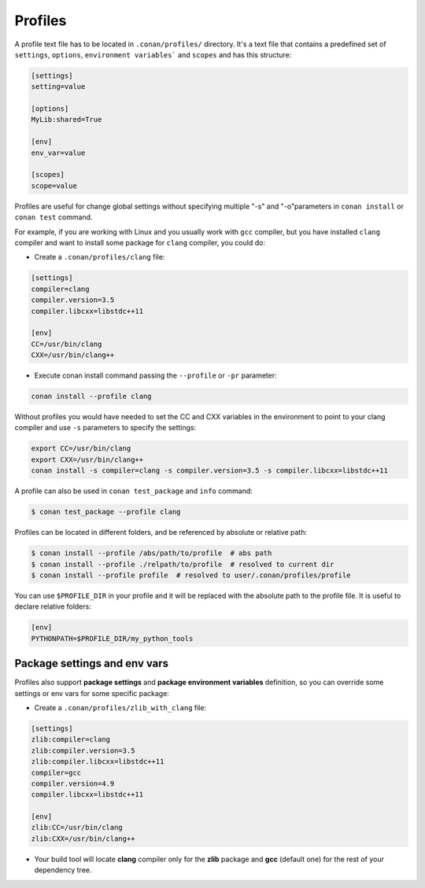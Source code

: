 .. _profiles:

Profiles
========

A profile text file has to be located in ``.conan/profiles/`` directory.
It's a text file that contains a predefined set of ``settings``, ``options``, ``environment variables``` and ``scopes`` and has this structure:

.. code-block:: text

   [settings]
   setting=value

   [options]
   MyLib:shared=True

   [env]
   env_var=value
   
   [scopes]
   scope=value


Profiles are useful for change global settings without specifying multiple "-s" and "-o"parameters in ``conan install`` or ``conan test`` command.

For example, if you are working with Linux and you usually work with ``gcc`` compiler, but you have installed ``clang`` 
compiler and want to install some package for ``clang`` compiler, you could do:

- Create a ``.conan/profiles/clang`` file:

.. code-block:: text

   [settings]
   compiler=clang
   compiler.version=3.5
   compiler.libcxx=libstdc++11
   
   [env]
   CC=/usr/bin/clang
   CXX=/usr/bin/clang++

   
- Execute conan install command passing the ``--profile`` or ``-pr`` parameter:


.. code-block:: bash

   conan install --profile clang

   

Without profiles you would have needed to set the CC and CXX variables in the environment to point to your clang compiler and use ``-s`` parameters to specify the settings:


.. code-block:: bash
   
   export CC=/usr/bin/clang
   export CXX=/usr/bin/clang++
   conan install -s compiler=clang -s compiler.version=3.5 -s compiler.libcxx=libstdc++11


A profile can also be used in ``conan test_package`` and ``info`` command:

.. code-block:: bash

   $ conan test_package --profile clang


Profiles can be located in different folders, and be referenced by absolute or relative path:

.. code-block:: bash

   $ conan install --profile /abs/path/to/profile  # abs path
   $ conan install --profile ./relpath/to/profile  # resolved to current dir
   $ conan install --profile profile  # resolved to user/.conan/profiles/profile

You can use ``$PROFILE_DIR`` in your profile and it will be replaced with the absolute path to the profile file.
It is useful to declare relative folders:

.. code-block:: txt

   [env]
   PYTHONPATH=$PROFILE_DIR/my_python_tools
   

Package settings and env vars
.............................

Profiles also support **package settings** and **package environment variables** definition, so you can override some settings or env vars for some specific package:


- Create a ``.conan/profiles/zlib_with_clang`` file:

.. code-block:: text

   [settings]
   zlib:compiler=clang
   zlib:compiler.version=3.5
   zlib:compiler.libcxx=libstdc++11
   compiler=gcc
   compiler.version=4.9
   compiler.libcxx=libstdc++11
   
   [env]
   zlib:CC=/usr/bin/clang
   zlib:CXX=/usr/bin/clang++
   
- Your build tool will locate **clang** compiler only for the **zlib** package and **gcc** (default one) for the rest of your dependency tree.

